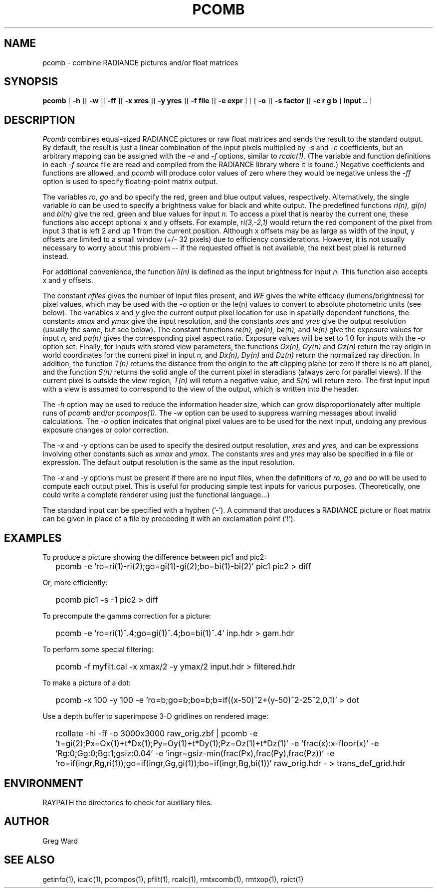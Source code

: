 .\" RCSid "$Id: pcomb.1,v 1.16 2023/12/11 01:00:27 greg Exp $"
.TH PCOMB 1 8/31/96 RADIANCE
.SH NAME
pcomb - combine RADIANCE pictures and/or float matrices
.SH SYNOPSIS
.B pcomb
[
.B -h
][
.B -w
][
.B -ff
][
.B "\-x xres"
][
.B "\-y yres"
][
.B "\-f file"
][
.B "\-e expr"
]
[
[
.B -o
][
.B "\-s factor"
][
.B "\-c r g b"
]
.B "input .."
]
.SH DESCRIPTION
.I Pcomb
combines equal-sized RADIANCE pictures or raw float matrices
and sends the result to the standard output.
By default, the result is just a linear combination of
the input pixels multiplied by
.I \-s
and
.I \-c
coefficients,
but an arbitrary mapping can be assigned with the
.I \-e
and
.I \-f
options, similar to
.I rcalc(1).
(The variable and function definitions in each
.I \-f source
file are read and compiled from the RADIANCE library
where it is found.)\0
Negative coefficients and functions are allowed, and
.I pcomb
will produce color values of zero where they would be negative
unless the
.I \-ff
option is used to specify floating-point matrix output.
.PP
The variables
.I ro,
.I go
and
.I bo
specify the red, green and blue output values, respectively.
Alternatively, the single variable
.I lo
can be used to specify a brightness value for black and white output.
The predefined functions
.I ri(n),
.I gi(n)
and
.I bi(n)
give the red, green and blue values for
input
.I n.
To access a pixel that is nearby the current one, these functions
also accept optional x and y offsets.
For example,
.I ri(3,-2,1)
would return the red component of the pixel from input 3
that is left 2 and up 1 from the current position.
Although x offsets may be as large as width of the input,
y offsets are limited to a small window (+/- 32 pixels) due to efficiency
considerations.
However, it is not usually necessary to worry about this problem --
if the requested offset is not available, the next best pixel is
returned instead.
.PP
For additional convenience, the function
.I li(n)
is defined as the input brightness for input
.I n.
This function also accepts x and y offsets.
.PP
The constant
.I nfiles
gives the number of input files present,
and
.I WE
gives the white efficacy (lumens/brightness) for pixel values,
which may be used with the
.I \-o
option or the le(n) values to convert to absolute
photometric units (see below).
The variables
.I x
and
.I y
give the current output pixel location for use in
spatially dependent functions, the constants
.I xmax
and
.I ymax
give the input resolution, and the constants
.I xres
and 
.I yres
give the output resolution (usually the same, but see below).
The constant functions
.I "re(n), ge(n), be(n),"
and
.I le(n)
give the exposure values for input
.I n,
and
.I pa(n)
gives the corresponding pixel aspect ratio.
Exposure values will be set to 1.0 for inputs with the
.I \-o
option set.
Finally, for inputs with stored view parameters,
the functions
.I "Ox(n), Oy(n)"
and
.I Oz(n)
return the ray origin in world coordinates for the current pixel
in input
.I n,
and
.I "Dx(n), Dy(n)"
and
.I Dz(n)
return the normalized ray direction.
In addition, the function
.I T(n)
returns the distance from the origin to the aft clipping plane
(or zero if there is no aft plane), and the function
.I S(n)
returns the solid angle of the current pixel in steradians
(always zero for parallel views).
If the current pixel is outside the view region,
.I T(n)
will return a negative value, and
.I S(n)
will return zero.
The first input input with a view is assumed to correspond to the
view of the output, which is written into the header.
.PP
The
.I \-h
option may be used to reduce the information header size, which
can grow disproportionately after multiple runs of
.I pcomb
and/or
.I pcompos(1).
The
.I \-w
option can be used to suppress warning messages about invalid
calculations.
The
.I \-o
option indicates that original pixel values are to be used for the next
input, undoing any previous exposure changes or color correction.
.PP
The
.I \-x
and
.I \-y
options can be used to specify the desired output resolution,
.I xres
and
.I yres,
and can be expressions involving other constants such as
.I xmax
and
.I ymax.
The constants
.I xres
and
.I yres
may also be specified in a file or expression.
The default output resolution is the same as the input resolution.
.PP
The
.I \-x
and
.I \-y
options must be present if there are no input files, when
the definitions of
.I ro,
.I go
and
.I bo
will be used to compute each output pixel.
This is useful for producing simple test inputs for various
purposes.
(Theoretically, one could write a complete renderer using just the
functional language...)
.PP
The standard input can be specified with a hyphen ('-').
A command that produces a RADIANCE picture or float matrix
can be given in place of a file 
by preceeding it with an exclamation point ('!').
.SH EXAMPLES
To produce a picture showing the difference between pic1 and pic2:
.IP "" .2i
pcomb \-e 'ro=ri(1)\-ri(2);go=gi(1)\-gi(2);bo=bi(1)\-bi(2)' pic1 pic2 > diff
.PP
Or, more efficiently:
.IP "" .2i
pcomb pic1 \-s \-1 pic2 > diff
.PP
To precompute the gamma correction for a picture:
.IP "" .2i
pcomb \-e 'ro=ri(1)^.4;go=gi(1)^.4;bo=bi(1)^.4' inp.hdr > gam.hdr
.PP
To perform some special filtering:
.IP "" .2i
pcomb \-f myfilt.cal \-x xmax/2 \-y ymax/2 input.hdr > filtered.hdr
.PP
To make a picture of a dot:
.IP "" .2i
pcomb \-x 100 \-y 100 \-e 'ro=b;go=b;bo=b;b=if((x-50)^2+(y-50)^2\-25^2,0,1)' > dot
.PP
Use a depth buffer to superimpose 3-D gridlines on rendered image:
.IP "" .2i
rcollate -hi -ff -o 3000x3000 raw_orig.zbf
| pcomb -e 't=gi(2);Px=Ox(1)+t*Dx(1);Py=Oy(1)+t*Dy(1);Pz=Oz(1)+t*Dz(1)'
-e 'frac(x):x-floor(x)' -e 'Rg:0;Gg:0;Bg:1;gsiz:0.04' 
-e 'ingr=gsiz-min(frac(Px),frac(Py),frac(Pz))' 
-e 'ro=if(ingr,Rg,ri(1));go=if(ingr,Gg,gi(1));bo=if(ingr,Bg,bi(1))'
raw_orig.hdr - > trans_def_grid.hdr
.SH ENVIRONMENT
RAYPATH		the directories to check for auxiliary files.
.SH AUTHOR
Greg Ward
.SH "SEE ALSO"
getinfo(1), icalc(1), pcompos(1), pfilt(1), rcalc(1),
rmtxcomb(1), rmtxop(1), rpict(1)

